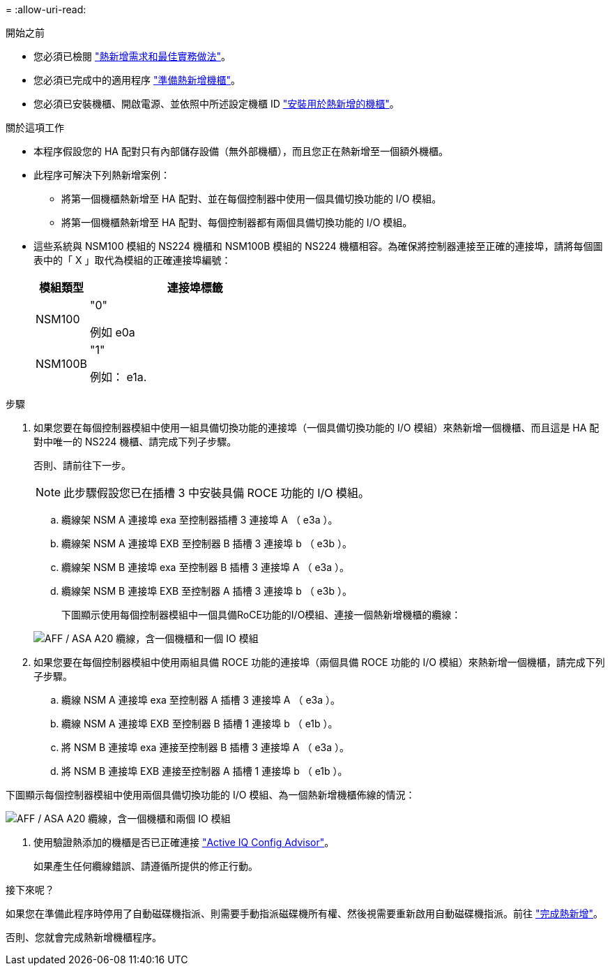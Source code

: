 = 
:allow-uri-read: 


.開始之前
* 您必須已檢閱 link:requirements-hot-add-shelf.html["熱新增需求和最佳實務做法"]。
* 您必須已完成中的適用程序 link:prepare-hot-add-shelf.html["準備熱新增機櫃"]。
* 您必須已安裝機櫃、開啟電源、並依照中所述設定機櫃 ID link:prepare-hot-add-shelf.html["安裝用於熱新增的機櫃"]。


.關於這項工作
* 本程序假設您的 HA 配對只有內部儲存設備（無外部機櫃），而且您正在熱新增至一個額外機櫃。
* 此程序可解決下列熱新增案例：
+
** 將第一個機櫃熱新增至 HA 配對、並在每個控制器中使用一個具備切換功能的 I/O 模組。
** 將第一個機櫃熱新增至 HA 配對、每個控制器都有兩個具備切換功能的 I/O 模組。


* 這些系統與 NSM100 模組的 NS224 機櫃和 NSM100B 模組的 NS224 機櫃相容。為確保將控制器連接至正確的連接埠，請將每個圖表中的「 X 」取代為模組的正確連接埠編號：
+
[cols="1,4"]
|===
| 模組類型 | 連接埠標籤 


 a| 
NSM100
 a| 
"0"

例如 e0a



 a| 
NSM100B
 a| 
"1"

例如： e1a.

|===


.步驟
. 如果您要在每個控制器模組中使用一組具備切換功能的連接埠（一個具備切換功能的 I/O 模組）來熱新增一個機櫃、而且這是 HA 配對中唯一的 NS224 機櫃、請完成下列子步驟。
+
否則、請前往下一步。

+

NOTE: 此步驟假設您已在插槽 3 中安裝具備 ROCE 功能的 I/O 模組。

+
.. 纜線架 NSM A 連接埠 exa 至控制器插槽 3 連接埠 A （ e3a ）。
.. 纜線架 NSM A 連接埠 EXB 至控制器 B 插槽 3 連接埠 b （ e3b ）。
.. 纜線架 NSM B 連接埠 exa 至控制器 B 插槽 3 連接埠 A （ e3a ）。
.. 纜線架 NSM B 連接埠 EXB 至控制器 A 插槽 3 連接埠 b （ e3b ）。
+
下圖顯示使用每個控制器模組中一個具備RoCE功能的I/O模組、連接一個熱新增機櫃的纜線：

+
image::../media/drw_ns224_g_1shelf_1card_ieops-2002.svg[AFF / ASA A20 纜線，含一個機櫃和一個 IO 模組]



. 如果您要在每個控制器模組中使用兩組具備 ROCE 功能的連接埠（兩個具備 ROCE 功能的 I/O 模組）來熱新增一個機櫃，請完成下列子步驟。
+
.. 纜線 NSM A 連接埠 exa 至控制器 A 插槽 3 連接埠 A （ e3a ）。
.. 纜線 NSM A 連接埠 EXB 至控制器 B 插槽 1 連接埠 b （ e1b ）。
.. 將 NSM B 連接埠 exa 連接至控制器 B 插槽 3 連接埠 A （ e3a ）。
.. 將 NSM B 連接埠 EXB 連接至控制器 A 插槽 1 連接埠 b （ e1b ）。




下圖顯示每個控制器模組中使用兩個具備切換功能的 I/O 模組、為一個熱新增機櫃佈線的情況：

image::../media/drw_ns224_g_1shelf_2card_ieops-2005.svg[AFF / ASA A20 纜線，含一個機櫃和兩個 IO 模組]

. 使用驗證熱添加的機櫃是否已正確連接 https://mysupport.netapp.com/site/tools/tool-eula/activeiq-configadvisor["Active IQ Config Advisor"^]。
+
如果產生任何纜線錯誤、請遵循所提供的修正行動。



.接下來呢？
如果您在準備此程序時停用了自動磁碟機指派、則需要手動指派磁碟機所有權、然後視需要重新啟用自動磁碟機指派。前往 link:complete-hot-add-shelf.html["完成熱新增"]。

否則、您就會完成熱新增機櫃程序。
